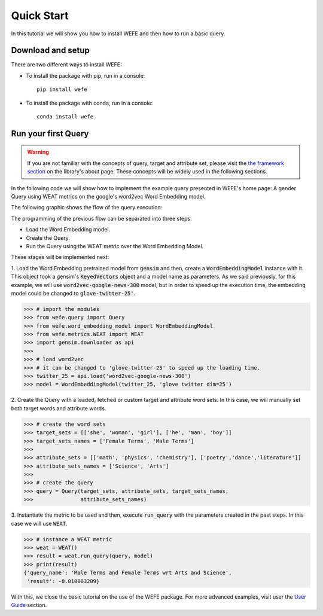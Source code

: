 ===========
Quick Start
===========

In this tutorial we will show you how to install WEFE and then how to run a 
basic query.


Download and setup
==================

There are two different ways to install WEFE: 

- To install the package with pip, run in a console::

    pip install wefe

- To install the package with conda, run in a console::

    conda install wefe


Run your first Query
====================

.. warning::

  If you are not familiar with the concepts of query, target and attribute 
  set, please visit the `the framework section <index.html#the-framework>`_ 
  on the library's about page. 
  These concepts will be widely used in the following sections.


In the following code we will show how to implement the example query presented 
in WEFE's home page: A gender Query using WEAT metrics on the google's 
word2vec Word Embedding model. 

The following graphic shows the flow of the query execution:

.. image:: images/diagram_1.png
  :alt: Gender query with WEAT Flow

The programming of the previous flow can be separated into three steps:

- Load the Word Embedding model. 
- Create the Query. 
- Run the Query using the WEAT metric over the Word Embedding Model.

These stages will be implemented next:

1. Load the Word Embedding pretrained model from :code:`gensim` and then, 
create a :code:`WordEmbeddingModel` instance with it.
This object took a gensim's :code:`KeyedVectors` object and a model name as 
parameters.
As we said previously, for this example, we will use 
:code:`word2vec-google-news-300` model, but in order to speed up the execution 
time, the embedding model could be changed to :code:`glove-twitter-25'`.

>>> # import the modules
>>> from wefe.query import Query
>>> from wefe.word_embedding_model import WordEmbeddingModel
>>> from wefe.metrics.WEAT import WEAT
>>> import gensim.downloader as api
>>>
>>> # load word2vec 
>>> # it can be changed to 'glove-twitter-25' to speed up the loading time.
>>> twitter_25 = api.load('word2vec-google-news-300')
>>> model = WordEmbeddingModel(twitter_25, 'glove twitter dim=25')

2. Create the Query with a loaded, fetched or custom target and attribute 
word sets. In this case, we will manually set both target words and attribute
words.

>>> # create the word sets
>>> target_sets = [['she', 'woman', 'girl'], ['he', 'man', 'boy']]
>>> target_sets_names = ['Female Terms', 'Male Terms']
>>>
>>> attribute_sets = [['math', 'physics', 'chemistry'], ['poetry','dance','literature']]
>>> attribute_sets_names = ['Science', 'Arts']
>>>
>>> # create the query
>>> query = Query(target_sets, attribute_sets, target_sets_names,
>>>               attribute_sets_names)

3. Instantiate the metric to be used and then, execute :code:`run_query` 
with the parameters created in the past steps. In this case we will use 
:code:`WEAT`. 

>>> # instance a WEAT metric
>>> weat = WEAT() 
>>> result = weat.run_query(query, model)
>>> print(result)
{'query_name': 'Male Terms and Female Terms wrt Arts and Science',
 'result': -0.010003209}

With this, we close the basic tutorial on the use of the WEFE package. 
For more advanced examples, visit user the `User Guide <user_guide.html>`_ 
section.
